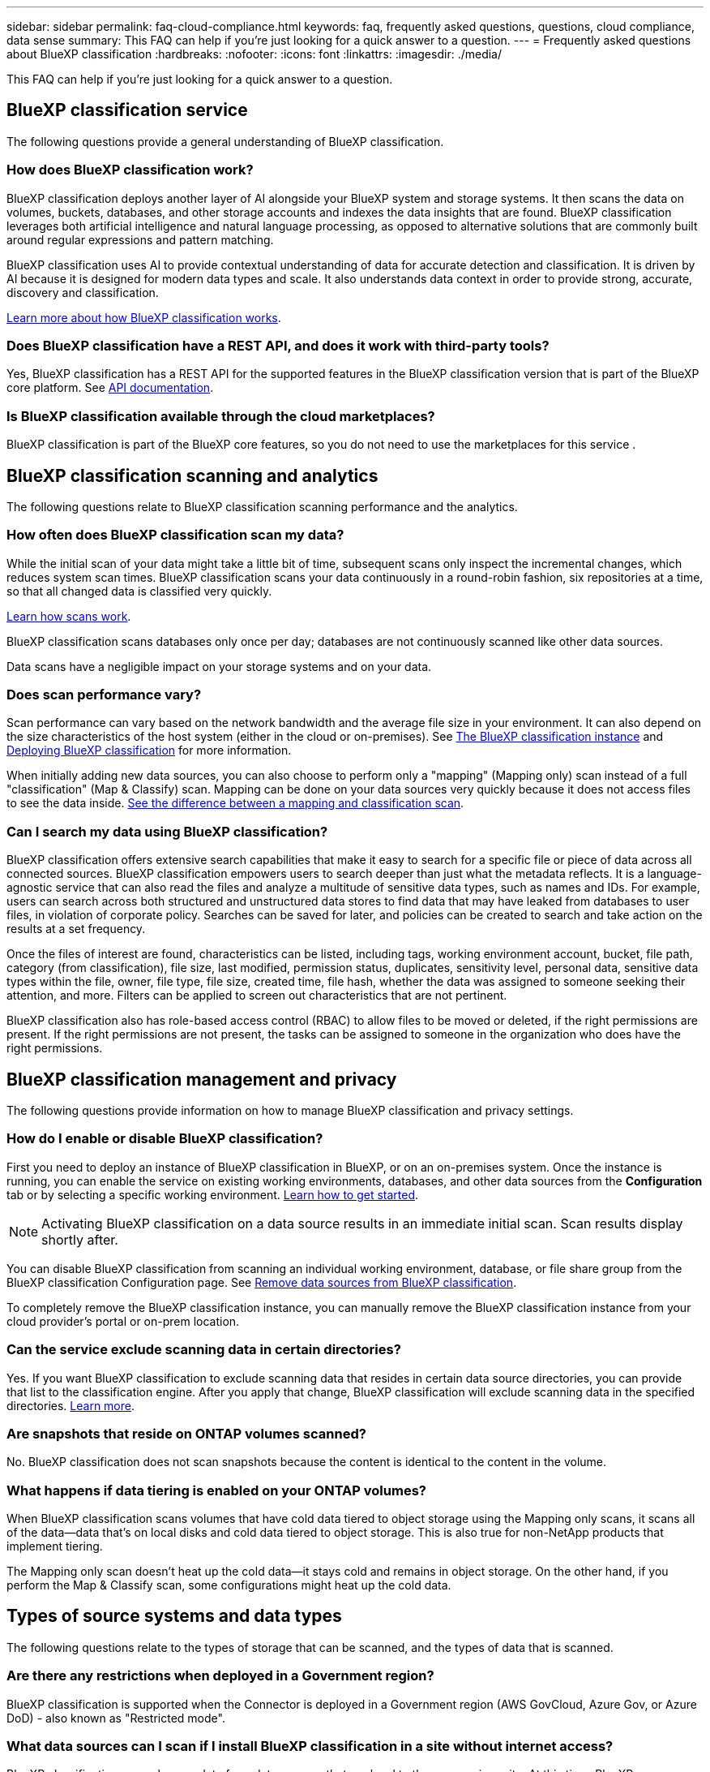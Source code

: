 ---
sidebar: sidebar
permalink: faq-cloud-compliance.html
keywords: faq, frequently asked questions, questions, cloud compliance, data sense
summary: This FAQ can help if you're just looking for a quick answer to a question.
---
= Frequently asked questions about BlueXP classification
:hardbreaks:
:nofooter:
:icons: font
:linkattrs:
:imagesdir: ./media/

[.lead]

This FAQ can help if you're just looking for a quick answer to a question.

== BlueXP classification service

The following questions provide a general understanding of BlueXP classification.


=== How does BlueXP classification work?

BlueXP classification deploys another layer of AI alongside your BlueXP system and storage systems. It then scans the data on volumes, buckets, databases, and other storage accounts and indexes the data insights that are found. BlueXP classification leverages both artificial intelligence and natural language processing, as opposed to alternative solutions that are commonly built around regular expressions and pattern matching. 

BlueXP classification uses AI to provide contextual understanding of data for accurate detection and classification. It is driven by AI because it is designed for modern data types and scale. It also understands data context in order to provide strong, accurate, discovery and classification.

link:concept-cloud-compliance.html[Learn more about how BlueXP classification works].

//=== What are the common use cases for BlueXP classification?

//* Identify Personal Identifiable Information (PII).
//* Easily locate and report on specific data in response to data subjects, as required by GDPR, CCPA, HIPAA, and other data privacy regulations.
//* Comply with new and upcoming data privacy regulations.
//* Comply with data compliance and privacy regulations.
//* Migrate data from legacy systems to the cloud.
//* Comply with data retention policies.





=== Does BlueXP classification have a REST API, and does it work with third-party tools?

Yes, BlueXP classification has a REST API for the supported features in the BlueXP classification version that is part of the BlueXP core platform. See link:api-classification.html[API documentation].



=== Is BlueXP classification available through the cloud marketplaces?

BlueXP classification is part of the BlueXP core features, so you do not need to use the marketplaces for this service . 

== BlueXP classification scanning and analytics

The following questions relate to BlueXP classification scanning performance and the analytics.

=== How often does BlueXP classification scan my data?

While the initial scan of your data might take a little bit of time, subsequent scans only inspect the incremental changes, which reduces system scan times. BlueXP classification scans your data continuously in a round-robin fashion, six repositories at a time, so that all changed data is classified very quickly.

link:task-scanning-overview.html[Learn how scans work].

BlueXP classification scans databases only once per day; databases are not continuously scanned like other data sources.

Data scans have a negligible impact on your storage systems and on your data. 

//However, if you are concerned with even a very small impact, you can configure BlueXP classification to perform "slow" scans. link:task-reduce-scan-speed.html[See how to reduce the scan speed].


=== Does scan performance vary?

Scan performance can vary based on the network bandwidth and the average file size in your environment. It can also depend on the size characteristics of the host system (either in the cloud or on-premises). See link:concept-cloud-compliance.html[The BlueXP classification instance] and link:task-deploy-overview.html[Deploying BlueXP classification] for more information.

When initially adding new data sources, you can also choose to perform only a "mapping" (Mapping only) scan instead of a full "classification" (Map & Classify) scan. Mapping can be done on your data sources very quickly because it does not access files to see the data inside. link:task-scanning-overview.html[See the difference between a mapping and classification scan].

=== Can I search my data using BlueXP classification?

BlueXP classification offers extensive search capabilities that make it easy to search for a specific file or piece of data across all connected sources. BlueXP classification empowers users to search deeper than just what the metadata reflects. It is a language-agnostic service that can also read the files and analyze a multitude of sensitive data types, such as names and IDs. For example, users can search across both structured and unstructured data stores to find data that may have leaked from databases to user files, in violation of corporate policy. Searches can be saved for later, and policies can be created to search and take action on the results at a set frequency.

Once the files of interest are found, characteristics can be listed, including tags, working environment account, bucket, file path, category (from classification), file size, last modified, permission status, duplicates, sensitivity level, personal data, sensitive data types within the file, owner, file type, file size, created time, file hash, whether the data was assigned to someone seeking their attention, and more. Filters can be applied to screen out characteristics that are not pertinent. 

BlueXP classification also has role-based access control (RBAC) to allow files to be moved or deleted, if the right permissions are present. If the right permissions are not present, the tasks can be assigned to someone in the organization who does have the right permissions.

//=== What kind of analytics does BlueXP classification provide?

//Data sources can be represented visually, and relationships defined and depicted graphically. For example, admins can see all stale, duplicate, and non-business-related data across data sources throughout the enterprise. They can then copy, move, delete, and manage data to optimize storage costs and reduce risk. Users can reduce risk by seeing what sensitive data might be exposed, and they can create jobs to manage permissions for strong data protection. BlueXP classification also classifies all the different types of data, so admins can investigate data by type and see what actions have been taken on the data, and when.




== BlueXP classification management and privacy

The following questions provide information on how to manage BlueXP classification and privacy settings.

=== How do I enable or disable BlueXP classification?

First you need to deploy an instance of BlueXP classification in BlueXP, or on an on-premises system. Once the instance is running, you can enable the service on existing working environments, databases, and other data sources from the *Configuration* tab or by selecting a specific working environment. link:task-getting-started-compliance.html[Learn how to get started].

NOTE: Activating BlueXP classification on a data source results in an immediate initial scan. Scan results display shortly after.


You can disable BlueXP classification from scanning an individual working environment, database, or file share group from the BlueXP classification Configuration page. See link:task-managing-compliance.html[Remove data sources from BlueXP classification].

To completely remove the BlueXP classification instance, you can manually remove the BlueXP classification instance from your cloud provider's portal or on-prem location.


=== Can the service exclude scanning data in certain directories?

Yes. If you want BlueXP classification to exclude scanning data that resides in certain data source directories, you can provide that list to the classification engine. After you apply that change, BlueXP classification will exclude scanning data in the specified directories. link:task-exclude-scan-paths.html[Learn more].

=== Are snapshots that reside on ONTAP volumes scanned?

No. BlueXP classification does not scan snapshots because the content is identical to the content in the volume.

=== What happens if data tiering is enabled on your ONTAP volumes?

When BlueXP classification scans volumes that have cold data tiered to object storage using the Mapping only scans, it scans all of the data--data that's on local disks and cold data tiered to object storage. This is also true for non-NetApp products that implement tiering.

The Mapping only scan doesn't heat up the cold data--it stays cold and remains in object storage. On the other hand, if you perform the Map & Classify scan, some configurations might heat up the cold data. 



//=== Can BlueXP classification send notifications to my organization?

//Yes. In conjunction with the Policies feature, you can send email alerts to BlueXP users (daily, weekly, or monthly), or any other email address,  when a Policy returns results so you can get notifications to protect your data. Learn more about link:task-using-policies.html[Policies^].

//You can also download status reports from the Governance page and Investigation page that you can share internally in your organization.

//=== Can BlueXP classification work with the AIP labels I have embedded in my files?

//Yes. You can manage AIP labels in the files that BlueXP classification is scanning if you have subscribed to https://azure.microsoft.com/en-us/services/information-protection/[Azure Information Protection (AIP)^]. You can view the labels that are already assigned to files, add labels to files, and change existing labels.

//link:task-org-private-data.html#categorize-your-data-using-aip-labels[Learn more^].

== Types of source systems and data types

The following questions relate to the types of storage that can be scanned, and the types of data that is scanned.


=== Are there any restrictions when deployed in a Government region?

BlueXP classification is supported when the Connector is deployed in a Government region (AWS GovCloud, Azure Gov, or Azure DoD) - also known as "Restricted mode". 


=== What data sources can I scan if I install BlueXP classification in a site without internet access?

BlueXP classification can only scan data from data sources that are local to the on-premises site. At this time, BlueXP classification can scan the following local data sources in "Private mode" - also known as a "dark" site:

* On-premises ONTAP systems
* Database schemas
//* SharePoint On-Premises accounts (SharePoint Server)
//* Non-NetApp NFS or CIFS file shares
* Object Storage that uses the Simple Storage Service (S3) protocol

See link:concept-cloud-compliance.html[Supported working environments and data sources].

=== Which file types are supported?

BlueXP classification scans all files for category and metadata insights, and displays all file types in the file types section of the dashboard.

When BlueXP classification detects Personal Identifiable Information (PII), or when it performs a DSAR search, only the following file formats are supported:

`+.CSV, .DCM, .DOC, .DOCX, .JSON, .PDF, .PPTX, .RTF, .TXT, .XLS, .XLSX, Docs, Sheets, and Slides+`

=== What kinds of data and metadata does BlueXP classification capture?

BlueXP classification enables you to run a general "mapping" scan or a full "classification" scan on your data sources. Mapping provides only a high-level overview of your data, whereas Classification provides deep-level scanning of your data. Mapping can be done on your data sources very quickly because it does not access files to see the data inside.

* *Data mapping scan (Mapping only scan)*: BlueXP classification scans the metadata only. This is useful for overall data management and governance, quick project scoping, very large estates, and prioritization. Data mapping is based on metadata and is considered a *fast* scan.
+
After a fast scan, you can generate a Data Mapping Report. This report is an overview of the data stored in your corporate data sources to assist you with decisions about resource utilization, migration, backup, security, and compliance processes.

* *Data classification deep scan (Map & Classify scan)*: BlueXP classification scans using standard protocols and read-only permission throughout your environments. Select files are opened and scanned for sensitive business-related data, private information, and issues related to ransomware.
+
After a full scan there are many additional BlueXP classification features you can apply to your data, such as view and refine data in the Data Investigation page, search for names within files, copy, move, and delete source files, and more.

BlueXP classification captures metadata such as: file name, permissions, creation time, last access, and last modification. This includes all of the metadata that appears in the Data Investigatcdion Details page and in Data Investigation Reports.  

BlueXP classification can identify many types of private data such as personal information (PII) and sensitive personal information (SPII). For details about private data, refer to https://docs.netapp.com/us-en/bluexp-classification/reference-private-data-categories.html[Categories of private data that BlueXP classification scans].

=== Can I limit BlueXP classification information to specific users?

Yes, BlueXP classification is fully integrated with BlueXP. BlueXP users can only see information for the working environments they are eligible to view according to their permissions.

Additionally, if you want to allow certain users to just view BlueXP classification scan results without having the ability to manage BlueXP classification settings, you can assign those users the *Classification viewer* role (when using BlueXP in standard mode) or the *Compliance Viewer* role (when using BlueXP in restricted mode). link:concept-cloud-compliance.html[Learn more].

=== Can anyone access the private data sent between my browser and BlueXP classification?

No. The private data sent between your browser and the BlueXP classification instance are secured with end-to-end encryption using TLS 1.2, which means NetApp and non-NetApp parties can't read it. BlueXP classification won't share any data or results with NetApp unless you request and approve access.

The data that is scanned stays within your environment. 

=== How is sensitive data handled? 

NetApp does not have access to sensitive data and does not display it in the UI. Sensitive data is masked, for example, the last four numbers are displayed for credit card information. 

=== Where is the data stored? 

Scan results are stored in Elasticsearch within your BlueXP classification instance. 

=== How is the data accessed? 

BlueXP classification accesses data stored in Elasticsearch through API calls, which require authentication and are encrypted using AES-128. Accessing Elasticsearch directly requires root access. 

== Licenses and costs

The following question relates to licensing and costs to use BlueXP classification.

=== How much does BlueXP classification cost?

BlueXP classification is a BlueXP core capability and is not charged. 

//The cost to use BlueXP classification depends on the amount of data that you're scanning. The first 1 TB of data that BlueXP classification scans in a BlueXP workspace is free for 30 days. After reaching either limit, you'll need one of the following to continue scanning data:

//* A subscription to the BlueXP Marketplace list from your cloud provider, or
//* A Bring-your-own-license (BYOL) from NetApp

//See https://bluexp.netapp.com/pricing[pricing^] for details.

//=== What happens if I have reached the BYOL capacity limit?

//If you reach a BYOL capacity limit, BlueXP classification continues to run, but access to the Dashboards is blocked so that you can't view information about any of your scanned data. Only the Configuration page is available in case you want to reduce the number of volumes being scanned to potentially bring your capacity usage under the license limit. You must renew your BYOL license to regain full access to BlueXP classification.

== Connector deployment

The following questions relate to the BlueXP Connector.

=== What is the Connector?

The Connector is software running on a compute instance either within your cloud account, or on-premises, that enables BlueXP to securely manage cloud resources. You must deploy a Connector to use BlueXP classification.

=== Where does the Connector need to be installed?

When scanning data, the BlueXP Connector needs to be installed in the following locations: 

* For Cloud Volumes ONTAP in AWS or Amazon FSx for ONTAP: Connector is in AWS.
* For Cloud Volumes ONTAP in Azure or in Azure NetApp Files:  Connector is in Azure.
* For Cloud Volumes ONTAP in GCP: Connector is in GCP.
* For on-premises ONTAP systems: Connector is on-premises.


//* When scanning data in on-premises ONTAP systems, non-NetApp file shares, generic S3 Object storage, databases, OneDrive folders, SharePoint accounts, and Google Drive accounts, you can use a connector in any of these cloud locations.

If you have data in these locations, you may need to use https://docs.netapp.com/us-en/bluexp-setup-admin/concept-connectors.html#when-to-use-multiple-connectors[multiple Connectors^].

=== Does BlueXP classification require access to credentials? 

BlueXP classification itself doesn't retrieve storage credentials. Instead, they are stored within the BlueXP Connector. 

BlueXP classification uses data plane credentials, for example, CIFS credentials to mount shares before scanning. 



=== Does communication between the service and the Connector use HTTP? 

Yes, BlueXP classification communicates with the BlueXP Connector using HTTP. 


== BlueXP classification deployment

The following questions relate to the separate BlueXP classification instance.

=== What deployment models does BlueXP classification support?

BlueXP allows the user to scan and report on systems virtually anywhere, including on-premises, cloud, and hybrid environments. BlueXP classification is normally deployed using a SaaS model, in which the service is enabled via the BlueXP interface and requires no hardware or software installation. Even in this click-and-run deployment mode, data management can be done regardless of whether the data stores are on premises or in the public cloud.

=== What type of instance or VM is required for BlueXP classification?

When link:task-deploy-cloud-compliance.html[deployed in the cloud]:

* In AWS, BlueXP classification runs on an m6i.4xlarge instance with a 500 GiB GP2 disk. You can select a smaller instance type during deployment.
* In Azure, BlueXP classification runs on a Standard_D16s_v3 VM with a 500 GiB disk.
* In GCP, BlueXP classification runs on an n2-standard-16 VM with a 500 GiB Standard persistent disk.


link:concept-cloud-compliance.html[Learn more about how BlueXP classification works].

=== Can I deploy the BlueXP classification on my own host?

Yes. You can install BlueXP classification software on a Linux host that has internet access in your network or in the cloud. Everything works the same and you continue to manage your scan configuration and results through BlueXP. See link:task-deploy-compliance-onprem.html[Deploying BlueXP classification on premises] for system requirements and installation details.

=== What about secure sites without internet access?

Yes, that's also supported. You can link:task-deploy-compliance-dark-site.html[deploy BlueXP classification in an on-premises site that doesn't have internet access] for completely secure sites.



